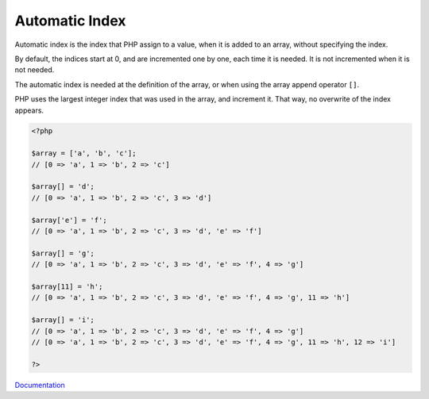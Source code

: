 .. _automatic-index:
.. meta::
	:description:
		Automatic Index: Automatic index is the index that PHP assign to a value, when it is added to an array, without specifying the index.
	:twitter:card: summary_large_image
	:twitter:site: @exakat
	:twitter:title: Automatic Index
	:twitter:description: Automatic Index: Automatic index is the index that PHP assign to a value, when it is added to an array, without specifying the index
	:twitter:creator: @exakat
	:twitter:image:src: https://php-dictionary.readthedocs.io/en/latest/_static/logo.png
	:og:image: https://php-dictionary.readthedocs.io/en/latest/_static/logo.png
	:og:title: Automatic Index
	:og:type: article
	:og:description: Automatic index is the index that PHP assign to a value, when it is added to an array, without specifying the index
	:og:url: https://php-dictionary.readthedocs.io/en/latest/dictionary/automatic-index.ini.html
	:og:locale: en
.. raw:: html

	<script type="application/ld+json">{"@context":"https:\/\/schema.org","@graph":[{"@type":"WebPage","@id":"https:\/\/php-dictionary.readthedocs.io\/en\/latest\/tips\/debug_zval_dump.html","url":"https:\/\/php-dictionary.readthedocs.io\/en\/latest\/tips\/debug_zval_dump.html","name":"Automatic Index","isPartOf":{"@id":"https:\/\/www.exakat.io\/"},"datePublished":"Wed, 05 Mar 2025 15:10:46 +0000","dateModified":"Wed, 05 Mar 2025 15:10:46 +0000","description":"Automatic index is the index that PHP assign to a value, when it is added to an array, without specifying the index","inLanguage":"en-US","potentialAction":[{"@type":"ReadAction","target":["https:\/\/php-dictionary.readthedocs.io\/en\/latest\/dictionary\/Automatic Index.html"]}]},{"@type":"WebSite","@id":"https:\/\/www.exakat.io\/","url":"https:\/\/www.exakat.io\/","name":"Exakat","description":"Smart PHP static analysis","inLanguage":"en-US"}]}</script>


Automatic Index
---------------

Automatic index is the index that PHP assign to a value, when it is added to an array, without specifying the index. 

By default, the indices start at 0, and are incremented one by one, each time it is needed. It is not incremented when it is not needed. 

The automatic index is needed at the definition of the array, or when using the array append operator ``[]``.

PHP uses the largest integer index that was used in the array, and increment it. That way, no overwrite of the index appears.


.. code-block:: php
   
   <?php
   
   $array = ['a', 'b', 'c'];
   // [0 => 'a', 1 => 'b', 2 => 'c']
   
   $array[] = 'd';
   // [0 => 'a', 1 => 'b', 2 => 'c', 3 => 'd']
   
   $array['e'] = 'f';
   // [0 => 'a', 1 => 'b', 2 => 'c', 3 => 'd', 'e' => 'f']
   
   $array[] = 'g';
   // [0 => 'a', 1 => 'b', 2 => 'c', 3 => 'd', 'e' => 'f', 4 => 'g']
   
   $array[11] = 'h';
   // [0 => 'a', 1 => 'b', 2 => 'c', 3 => 'd', 'e' => 'f', 4 => 'g', 11 => 'h']
   
   $array[] = 'i';
   // [0 => 'a', 1 => 'b', 2 => 'c', 3 => 'd', 'e' => 'f', 4 => 'g']
   // [0 => 'a', 1 => 'b', 2 => 'c', 3 => 'd', 'e' => 'f', 4 => 'g', 11 => 'h', 12 => 'i']
   
   ?>


`Documentation <https://www.php.net/manual/en/language.types.array.php>`__
